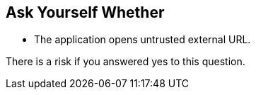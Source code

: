 == Ask Yourself Whether

* The application opens untrusted external URL.

There is a risk if you answered yes to this question.
